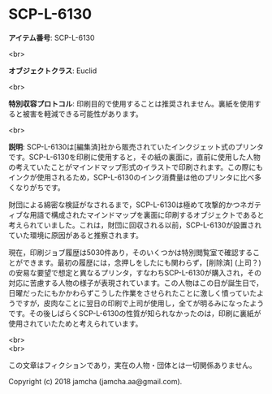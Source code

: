 #+OPTIONS: toc:nil
#+OPTIONS: \n:t

* SCP-L-6130

  *アイテム番号*: SCP-L-6130

  <br>

  *オブジェクトクラス*: Euclid

  <br>

  *特別収容プロトコル*: 印刷目的で使用することは推奨されません。裏紙を使用すると被害を軽減できる可能性があります。

  <br>

  *説明*: SCP-L-6130は[編集済]社から販売されていたインクジェット式のプリンタです。SCP-L-6130を印刷に使用すると，その紙の裏面に，直前に使用した人物の考えていたことがマインドマップ形式のイラストで印刷されます。この際にもインクが使用されるため，SCP-L-6130のインク消費量は他のプリンタに比べ多くなりがちです。

  財団による綿密な検証がなされるまで，SCP-L-6130は極めて攻撃的かつネガティブな用語で構成されたマインドマップを裏面に印刷するオブジェクトであると考えられていました。これは，財団に回収される以前，SCP-L-6130が設置されていた環境に原因があると推察されます。

  現在，印刷ジョブ履歴は5030件あり，そのいくつかは特別閲覧室で確認することができます。最初の履歴には，念押しをしたにも関わらず，[削除済] (上司？) の安易な要望で想定と異なるプリンタ，すなわちSCP-L-6130が購入され，その対応に苦慮する人物の様子が表現されています。この人物はこの日が誕生日で，日曜だったにもかかわらずこうした作業をさせられたことに激しく憤っていたようですが，皮肉なことに翌日の印刷で上司が使用し，全てが明るみになったようです。その後しばらくSCP-L-6130の性質が知られなかったのは，印刷に裏紙が使用されていたためと考えられています。

  <br>
  <br>

  この文章はフィクションであり，実在の人物・団体とは一切関係ありません。

  Copyright (c) 2018 jamcha (jamcha.aa@gmail.com).

  [[http://creativecommons.org/licenses/by-sa/4.0/deed][file:http://i.creativecommons.org/l/by-sa/4.0/88x31.png]]
